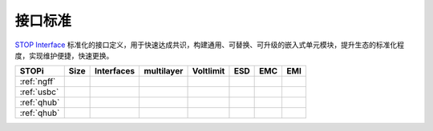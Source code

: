 

接口标准
-----------

`STOP Interface <https://www.STOPi.cn>`_ 标准化的接口定义，用于快速达成共识，构建通用、可替换、可升级的嵌入式单元模块，提升生态的标准化程度，实现维护便捷，快速更换。

.. list-table::
    :header-rows:  1

    * - STOPi
      - Size
      - Interfaces
      - multilayer
      - Voltlimit
      - ESD
      - EMC
      - EMI
    * - :ref:`ngff`
      -
      -
      -
      -
      -
      -
      -
    * - :ref:`usbc`
      -
      -
      -
      -
      -
      -
      -
    * - :ref:`qhub`
      -
      -
      -
      -
      -
      -
      -
    * - :ref:`qhub`
      -
      -
      -
      -
      -
      -
      -


